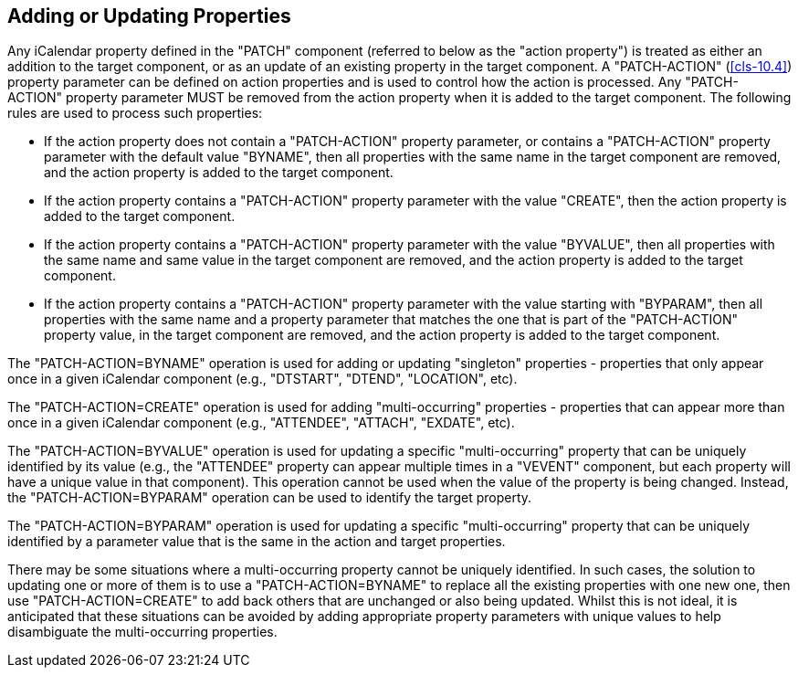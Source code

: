 [[cls-7]]
== Adding or Updating Properties

Any iCalendar property defined in the "PATCH" component (referred to below as the "action
property") is treated as either an addition to the target component, or as an update of an
existing property in the target component. A "PATCH-ACTION" (<<cls-10.4>>) property parameter
can be defined on action properties and is used to control how the action is processed. Any
"PATCH-ACTION" property parameter MUST be removed from the action property when it is added to
the target component. The following rules are used to process such properties:

* If the action property does not contain a "PATCH-ACTION" property parameter, or contains a
"PATCH-ACTION" property parameter with the default value "BYNAME", then all properties with
the same name in the target component are removed, and the action property is added to the
target component.
* If the action property contains a "PATCH-ACTION" property parameter with the value "CREATE",
then the action property is added to the target component.
* If the action property contains a "PATCH-ACTION" property parameter with the value
"BYVALUE", then all properties with the same name and same value in the target component are
removed, and the action property is added to the target component.
* If the action property contains a "PATCH-ACTION" property parameter with the value starting
with "BYPARAM", then all properties with the same name and a property parameter that matches
the one that is part of the "PATCH-ACTION" property value, in the target component are
removed, and the action property is added to the target component.

The "PATCH-ACTION=BYNAME" operation is used for adding or updating "singleton" properties -
properties that only appear once in a given iCalendar component (e.g., "DTSTART", "DTEND",
"LOCATION", etc).

The "PATCH-ACTION=CREATE" operation is used for adding "multi-occurring" properties -
properties that can appear more than once in a given iCalendar component (e.g., "ATTENDEE",
"ATTACH", "EXDATE", etc).

The "PATCH-ACTION=BYVALUE" operation is used for updating a specific "multi-occurring"
property that can be uniquely identified by its value (e.g., the "ATTENDEE" property can
appear multiple times in a "VEVENT" component, but each property will have a unique value in
that component). This operation cannot be used when the value of the property is being
changed. Instead, the "PATCH-ACTION=BYPARAM" operation can be used to identify the target
property.

The "PATCH-ACTION=BYPARAM" operation is used for updating a specific "multi-occurring"
property that can be uniquely identified by a parameter value that is the same in the action
and target properties.

There may be some situations where a multi-occurring property cannot be uniquely identified.
In such cases, the solution to updating one or more of them is to use a "PATCH-ACTION=BYNAME"
to replace all the existing properties with one new one, then use "PATCH-ACTION=CREATE" to add
back others that are unchanged or also being updated. Whilst this is not ideal, it is
anticipated that these situations can be avoided by adding appropriate property parameters
with unique values to help disambiguate the multi-occurring properties.
